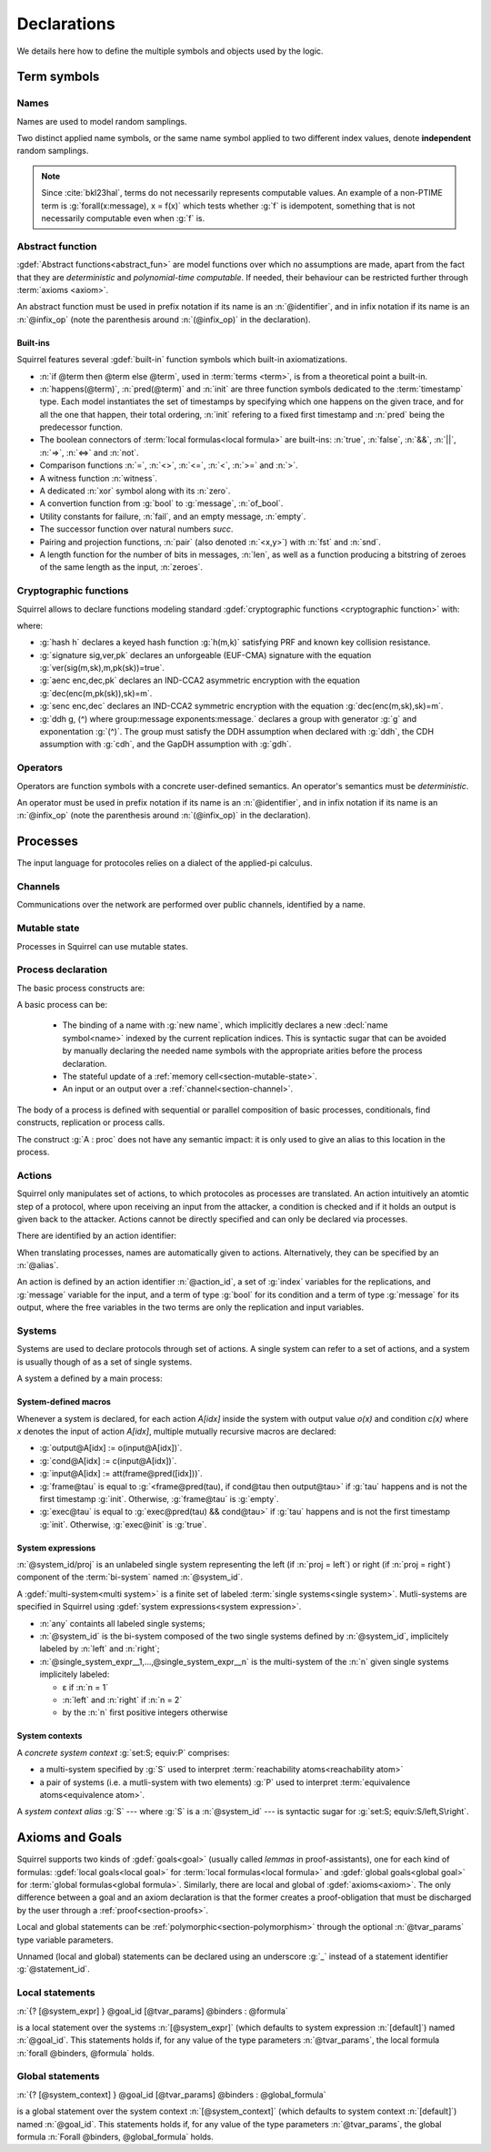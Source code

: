 .. _section-declarations:

============
Declarations
============

We details here how to define the multiple symbols and objects used by
the logic.


Term symbols
============
        
Names
-----

Names are used to model random samplings.

.. prodn::
   name_id ::= @identifier

.. decl:: name @name_id : {? @type ->} @type

  A name declaration :n:`name @name_id : {? @type__i ->} @type__s` adds a
  new name symbol :n:`@name_id` optionally indexed by :n:`@type__i` and
  sampling values of type :n:`@type__s`.
  
  It is required that the indexing type :n:`@type__i` is a
  :term:`finite` type, but there are no restrictions over sampling type
  :n:`@type__s`. 
   
  The sampling *distribution* used over the sampling type :n:`@type__s`
  is usually arbitrary --- though it can be restricted using 
  :term:`type tags<type tag>` --- except for the
  :g:`message` type, over which sampling is done uniformly at
  random over bit-strings of length exactly :math:`\eta`.

Two distinct applied name symbols, or the same name symbol applied to
two different index values, denote **independent** random samplings.

.. note::
   Since :cite:`bkl23hal`, terms do not necessarily represents
   computable values.
   An example of a non-PTIME term is :g:`forall(x:message), x = f(x)`
   which tests whether :g:`f` is idempotent, something that is not
   necessarily computable even when :g:`f` is.

.. todo::
   Adrien: this last note is out-of-place.

Abstract function
-----------------

:gdef:`Abstract functions<abstract_fun>` are model
functions over which no assumptions are made, apart from the fact that
they are *deterministic* and *polynomial-time computable*.
If needed, their behaviour can be restricted further through :term:`axioms
<axiom>`.

.. prodn::
   fun_id ::= @identifier | (@infix_op)

.. decl:: abstract @fun_id {? [@tvar_params]} : @type

  Declares a deterministic and polynomial-type computable abstract
  function named :n:`@fun_id` with type :n:`@type`.

  The function can be :ref:`polymorphic<section-polymorphism>` 
  through the optional :n:`@tvar_params` type variable parameters.

An abstract function must be used in prefix notation if its name is an
:n:`@identifier`, and in infix notation if its name is an
:n:`@infix_op` (note the parenthesis around :n:`(@infix_op)` in the
declaration).

.. example:: 
             
   Equality is defined in Squirrel as the polymorphic abstract function 

   .. squirreldoc::
      abstract (=) ['a] : 'a -> 'a -> bool
..
  Adrien: I removed the sentence below, which seemed too specific and not
  clear enough.
  
  When declaring :term:`axioms <axiom>` over such function symbols
  can easily lead to contradictions, as for instance one may assume
  that all types contain a single element, or are infinite, ....

Built-ins
+++++++++

Squirrel features several :gdef:`built-in` function symbols which built-in axiomatizations.

* :n:`if @term then @term else @term`,
  used in :term:`terms <term>`, is from
  a theoretical point a built-in.
* :n:`happens(@term)`, :n:`pred(@term)` and :n:`init` are three
  function symbols dedicated to the :term:`timestamp` type. Each model
  instantiates the set of timestamps by specifying which one happens
  on the given trace, and for all the one that happen, their total
  ordering, :n:`init` refering to a fixed first timestamp and
  :n:`pred` being the predecessor function.
* The boolean connectors of :term:`local formulas<local formula>` are built-ins:
  :n:`true`, :n:`false`, :n:`&&`, :n:`||`, :n:`=>`, :n:`<=>` and :n:`not`.
* Comparison functions :n:`=`, :n:`<>`, :n:`<=`, :n:`<`, :n:`>=` and :n:`>`.
* A witness function :n:`witness`.
* A dedicated :n:`xor` symbol along with its :n:`zero`.
* A convertion function from :g:`bool` to :g:`message`, :n:`of_bool`.
* Utility constants for failure, :n:`fail`, and an empty message, :n:`empty`.
* The successor function over natural numbers `succ`.
* Pairing and projection functions, :n:`pair` (also denoted :n:`<x,y>`) with :n:`fst` and :n:`snd`.
* A length function for the number of bits in messages, :n:`len`, as well as a function producing a bitstring of zeroes of the same length as the input, :n:`zeroes`.
   

Cryptographic functions
-----------------------

Squirrel allows to declare functions modeling standard
:gdef:`cryptographic functions <cryptographic function>` with:

.. prodn::
   crypto_decl ::= hash @fun_id 
   | signature @fun_id, @fun_id, @fun_id
   | aenc @fun_id, @fun_id, @fun_id
   | senc @fun_id, @fun_id, @fun_id
   | {| ddh | cdh | gdh } @fun_id, @fun_id where group:@base_type exponents:@base_type

where:

* :g:`hash h` declares a keyed hash function :g:`h(m,k)` satisfying PRF and known key collision resistance.
* :g:`signature sig,ver,pk` declares an unforgeable (EUF-CMA) signature with the equation :g:`ver(sig(m,sk),m,pk(sk))=true`.
* :g:`aenc enc,dec,pk` declares an IND-CCA2 asymmetric encryption with the equation :g:`dec(enc(m,pk(sk)),sk)=m`.
* :g:`senc enc,dec` declares an IND-CCA2 symmetric encryption with the equation :g:`dec(enc(m,sk),sk)=m`. 
* :g:`ddh g, (^) where group:message exponents:message.` declares a
  group with generator :g:`g` and exponentation :g:`(^)`. The group
  must satisfy the DDH assumption when declared with :g:`ddh`, the CDH assumption with
  :g:`cdh`, and the GapDH assumption with :g:`gdh`.


Operators
---------

Operators are function symbols with a concrete user-defined semantics.
An operator's semantics must be *deterministic*.

.. prodn::
   op_id ::= @identifier | (@infix_op)

.. decl:: operator ::= op @op_id {? [@tvar_params] } @binders {? : @type } = @term

   Declares an operator named :n:`@op_id`, arguments :n:`@binders` and
   returning :n:`@term`. 

   The return type :n:`@type` can be provided, or left to be
   automatically inferred by Squirrel.
  
   Operator declarations can be :ref:`polymorphic<section-polymorphism>` through 
   the optional :n:`@tvar_params` type variable parameters.

   An operator declaration *fails* if Squirrel cannot syntactically check
   that its body represents a deterministic value.

An operator must be used in prefix notation if its name is an
:n:`@identifier`, and in infix notation if its name is an
:n:`@infix_op` (note the parenthesis around :n:`(@infix_op)` in the
declaration).

..
  As recursion is not yet supported, this is in fact currently syntact
  sugar for declaring an :term:`abstract function <abstract_fun>` symbol along with an :term:`axiom` stating
  the equation giving its defintion.

.. todo::
   Adrien: removed the comment about axiomatization.


.. _section-processes:

Processes
=========

The input language for protocoles relies on a dialect of the applied-pi calculus.


.. _section-channel:

Channels
--------

Communications over the network are performed over public channels, identified by a name.

.. prodn::
   channel_id ::= @identifier

.. decl:: channel @channel_id

   Declares a channel named :n:`@channel_id`.
 
  
.. _section-mutable-state:

Mutable state
-------------

Processes in Squirrel can use mutable states.

.. prodn::
   state_id ::= @identifier

.. decl:: mutable @state_id @binders {? : @type} = @term
  
   Declares a memory cell named :n:`state_id` indexed by arguments
   :n:`@binders` --- which must be of :term:`finite` type --- and initialized
   to :n:`term`.

   The return type :n:`@type` can be provided, or left to be
   automatically inferred by Squirrel.
   
.. example:: State counter
	     
   .. squirreldoc:: 
      mutable counter (i,j,k:index) : message = zero

   declares a set of counter states indexed by :g:`i,j,k`, all initialized 
   to :g:`zero`, i.e. the following formula is valid:
  
   .. squirreldoc::
      forall i j k, counter (i,j,k) @ init = zero`
   
Process declaration
-------------------

The basic process constructs are:

.. prodn::
   basic_process ::= new @name_id | @state[({*, @term})] := @term | out(@channel, @term) | in(@channel, @term)

A basic process can be:

 * The binding of a name with :g:`new name`, which implicitly declares
   a new :decl:`name symbol<name>` indexed by the current replication indices. This
   is syntactic sugar that can be avoided by manually declaring the
   needed name symbols with the appropriate arities before the process
   declaration.
 * The stateful update of a :ref:`memory cell<section-mutable-state>`.
 * An input or an output over a :ref:`channel<section-channel>`.

  
The body of a process is defined with sequential or parallel
composition of basic processes, conditionals, find constructs,
replication or process calls.

..  prodn::
    process_id ::= @identifier
    alias ::= @identifier
    proc ::= @basic_process; @proc
        | @proc | @proc
	| if @term then @proc else @proc
	| try find @binders such that @term in @proc else @proc
	| let @identifier = @term in @proc
	| !_@identifier @proc
	| @process_id[({*, @term})]
	| @alias : @proc

The construct :g:`A : proc` does not have any semantic impact: it is
only used to give an alias to this location in the process.

.. decl:: process @process_id @binders = @proc	
   
   Declares a new process named :n:`@process_id` with arguments :n:`@binders`
   and body :n:`@proc`.


Actions
-------

Squirrel only manipulates set of actions, to which protocoles as
processes are translated. An action intuitively an atomtic step of a
protocol, where upon receiving an input from the attacker, a condition
is checked and if it holds an output is given back to the
attacker. Actions cannot be directly specified and can only be
declared via processes.


There are identified by an action identifier:

.. prodn::
   action_id ::= @identifier

When translating processes, names are automatically given to actions. Alternatively, they can be specified by an :n:`@alias`.

An action is defined by an action identifier :n:`@action_id`, a set of
:g:`index` variables for the replications, and :g:`message` variable
for the input, and a term of type :g:`bool` for its condition and a term of
type :g:`message` for its output, where the free variables in the two terms
are only the replication and input variables.


.. example:: Actions corresponding to process definition

   Consider the following Squirrel code.
	     
   .. squirreldoc::
      abstract one:message.
      channel c.

      process Dummy =
             (!_i (in(c,x);
                  if x=zero then
		     A: out(c,zero)
		  else
		     B: out(c,x)
		  )   
              | 
	        in(c,x); out(c,empty)).
	
   It roduces a set of three actions:
   
   * action :n:`A[i]`, with input variable x, condition `x=zero` and output `zero`;
   * action :n:`B[i]`,  with input variable x, condition `x<>zero` and output `x`;
   * and action :n:`A1` (with automatic naming), condition `true` and output `empty`.  

Systems
-------

Systems are used to declare protocols through set of
actions. A single system can refer to a set of actions, and a system
is usually though of as a set of single systems.

A system a defined by a main process:

.. prodn::
   system_id ::= @identifier

.. decl:: system {? [@system_id]} @process

   As :n:`@process` uses bi-terms, this declares a :gdef:`bi-system`
   comprising a left and right :gdef:`single system`, where the left
   (resp. right) single system is described by the protocol obtained
   by taking the left (resp. right) components of all bi-terms
   appearing in :n:`@process`.

   The system name :n:`@system_id` defaults to :n:`default` when no
   system identifier is specified.

.. example:: System declarations

	     Using the previously defined :n:`Dummy` process, we
	     define a system with :g:`system [myProtocol] Dummy`.
	     Another distinct system could be declared with :g:`system
	     (Dummy | out(c,empty))`, which would this time be named
	     :n:`default`.


.. _section-system-macros:

System-defined macros
+++++++++++++++++++++


Whenever a system is declared, for each action `A[idx]` inside the system with output value `o(x)` and condition `c(x)` where `x` denotes the input of action `A[idx]`, multiple mutually recursive macros are declared:

* :g:`output@A[idx] := o(input@A[idx])`.
* :g:`cond@A[idx] := c(input@A[idx])`.
* :g:`input@A[idx] := att(frame@pred([idx]))`.
* :g:`frame@tau` is equal to :g:`<frame@pred(tau), if cond@tau then output@tau>` if :g:`tau` happens and is not the first timestamp :g:`init`. Otherwise, :g:`frame@tau` is :g:`empty`.
* :g:`exec@tau` is equal to :g:`exec@pred(tau) && cond@tau>` if :g:`tau` happens and is not the first timestamp :g:`init`. Otherwise, :g:`exec@init` is :g:`true`.

System expressions
++++++++++++++++++

.. prodn::
   single_system_expr ::= @system_id/left | @system_id/right

:n:`@system_id/proj` is an unlabeled single system 
representing the left (if :n:`proj = left`) or right (if :n:`proj = right`)
component of the :term:`bi-system` named :n:`@system_id`.


.. prodn::
   system_expr ::= any | @system_id | {*, @single_system_expr}

A :gdef:`multi-system<multi system>` is a finite set of labeled :term:`single systems<single system>`.
Mutli-systems are specified in Squirrel using
:gdef:`system expressions<system expression>`.

* :n:`any` containts all labeled single systems;

* :n:`@system_id` is the bi-system composed of the two single systems
  defined by :n:`@system_id`, implicitely labeled by :n:`left` and
  :n:`right`;

* :n:`@single_system_expr__1,...,@single_system_expr__n` is the multi-system of
  the :n:`n` given single systems implicitely labeled:

  + ε if :n:`n = 1`

  + :n:`left` and :n:`right` if :n:`n = 2`

  + by the :n:`n` first positive integers otherwise

System contexts
+++++++++++++++
  
.. prodn::
   system_context ::= set: @system_expr; equiv:  @system_expr
   | @system_id

A *concrete system context* :g:`set:S; equiv:P` comprises:

* a multi-system specified by :g:`S` used to interpret
  :term:`reachability atoms<reachability atom>`

* a pair of systems (i.e. a mutli-system with two elements) :g:`P`
  used to interpret :term:`equivalence atoms<equivalence atom>`.

A *system context alias* :g:`S` --- where :g:`S` is a
:n:`@system_id` --- is syntactic sugar for :g:`set:S; equiv:S/left,S\right`.


Axioms and Goals
================

Squirrel supports two kinds of :gdef:`goals<goal>` (usually called
*lemmas* in proof-assistants), one for each kind of formulas:
:gdef:`local goals<local goal>` for :term:`local formulas<local formula>` and
:gdef:`global goals<global goal>` for :term:`global formulas<global formula>`.
Similarly, there are local and global of
:gdef:`axioms<axiom>`. The only difference between a goal and an axiom
declaration is that the former creates a proof-obligation that must be
discharged by the user through a :ref:`proof<section-proofs>`.

.. prodn::
   statement_id ::= @identifier 
   local_statement ::= {? [@system_expr] } {| @goal_id | _} {? [@tvar_params]} @binders : @formula
   global_statement ::= {? [@system_context] } {| @goal_id | _} {? [@tvar_params]} @binders : @global_formula
   goal_or_axiom_decl ::= {? local} {| goal | axiom } @local_statement
                      | global {| goal | axiom} @global_statement


Local and global statements can be
:ref:`polymorphic<section-polymorphism>` through the optional
:n:`@tvar_params` type variable parameters.

Unnamed (local and global) statements can be declared using an
underscore :g:`_` instead of a statement identifier
:g:`@statement_id`.
                      
Local statements
----------------
   
:n:`{? [@system_expr] } @goal_id [@tvar_params] @binders : @formula`

is a local statement over the systems :n:`[@system_expr]` (which
defaults to system expression :n:`[default]`) named :n:`@goal_id`.  This
statements holds if, for any value of the type parameters
:n:`@tvar_params`, the local formula :n:`forall @binders, @formula`
holds.

.. example:: Some axioms and goals
	     
   .. squirreldoc::
      axiom [any] fail_not_pair (x,y:message): <x,y> <> fail

   states that in any system, a pair has a negligible probability of
   being equal to the constant :g:`fail`.

   .. squirreldoc::
      axiom no_repeat t t' : happens(t,t') => t <> t' => input@t <> input@t'

   states that in system :g:`[default]`, the adversary never sent the message twice.

   .. squirreldoc::
      goal [myProtocol/left] _ : cond@A2 => input@A1 = ok

   is an unnamed local goal stating that a action :g:`A2` is executed
   only if the adversary sent the message :g:`ok` at time-point `A1`

Global statements
-----------------

:n:`{? [@system_context] } @goal_id [@tvar_params] @binders : @global_formula`

is a global statement over the system context :n:`[@system_context]` (which
defaults to system context :n:`[default]`) named :n:`@goal_id`.  This
statements holds if, for any value of the type parameters
:n:`@tvar_params`, the global formula :n:`Forall @binders, @global_formula`
holds.

.. example:: 

  .. squirreldoc::
     global goal [myProtocol] obs_equiv (t:timestamp[const]) : [happens(t)] -> equiv(frame@t)

  states that protocol :g:`myProtocol` (seen as a bi-process) is observationally equivalent.
  
  .. squirreldoc::
     global goal [set: real/left; equiv: real/left,ideal/right] ideal_real_equiv :
       Forall (tau:timestamp[const]), [happens(tau)] -> equiv(frame@tau)

  states that protocols :g:`real/left` and :g:`ideal/right` are observationally equivalent.
